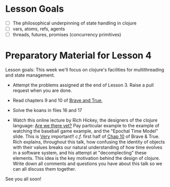 * Lesson Goals


 - [ ] The philosophical underpinning of state handling in clojure
 - [ ] vars, atoms, refs, agents
 - [ ] threads, futures, promises (concurrency primitives)


* Preparatory Material for Lesson 4

Lesson goals: This week we'll focus on clojure's facilities
for multithreading and state management.

    - Attempt the problems assigned at the end of Lesson 3.
      Raise a pull request when you are done.

    - Read chapters 9 and 10 of [[https://www.braveclojure.com/clojure-for-the-brave-and-true/][Brave and True]],

    - Solve the koans in files 16 and 17

    - Watch this online lecture by Rich Hickey, the designers
      of the clojure language: [[https://www.infoq.com/presentations/Are-We-There-Yet-Rich-Hickey/][Are we there yet?]]
      Pay particular example to the example of watching the baseball
      game example, and the "Epochal Time Model" slide.  This is _Very_ important!!
      /c.f./ first half of [[https://www.braveclojure.com/zombie-metaphysics/][Chap 10]] of Brave & True.
      Rich explains, throughout this talk, how confusing the identity of objects
      with their values breaks our natural understanding of how time evolves in
      a software system, and his attempt at "decomplecting" these elements.
      This idea is the key motivation behind the design of clojure.
      Write down all comments and questions you have about this talk so we
      can all discuss them together.
     



See you all soon!
